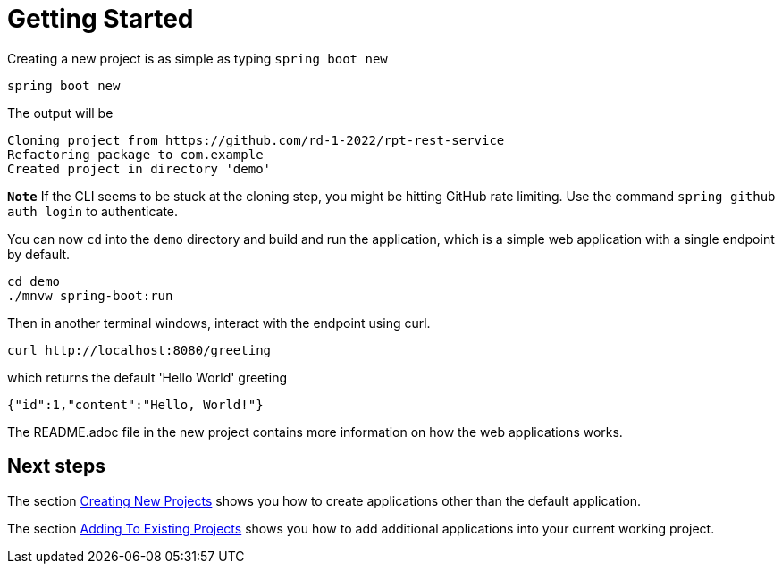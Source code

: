 = Getting Started

Creating a new project is as simple as typing `spring boot new`

[source, bash]
----
spring boot new
----

The output will be
[source, bash]
----
Cloning project from https://github.com/rd-1-2022/rpt-rest-service
Refactoring package to com.example
Created project in directory 'demo'
----

`**Note**` If the CLI seems to be stuck at the cloning step, you might be hitting GitHub rate limiting.  Use the command `spring github auth login` to authenticate.
 
You can now `cd` into the `demo` directory and build and run the application, which is a simple web application with a single endpoint by default.

[source, bash]
----
cd demo
./mnvw spring-boot:run
----

Then in another terminal windows, interact with the endpoint using curl.

[source, bash]
----
curl http://localhost:8080/greeting
----

which returns the default 'Hello World' greeting

[source, bash]
----
{"id":1,"content":"Hello, World!"}
----

The README.adoc file in the new project contains more information on how the web applications works.

== Next steps

The section xref:creating-new-projects.adoc[Creating New Projects] shows you how to create applications other than the default application.

The section xref:adding-to-existing-projects.adoc[Adding To Existing Projects] shows you how to add additional applications into your current working project.